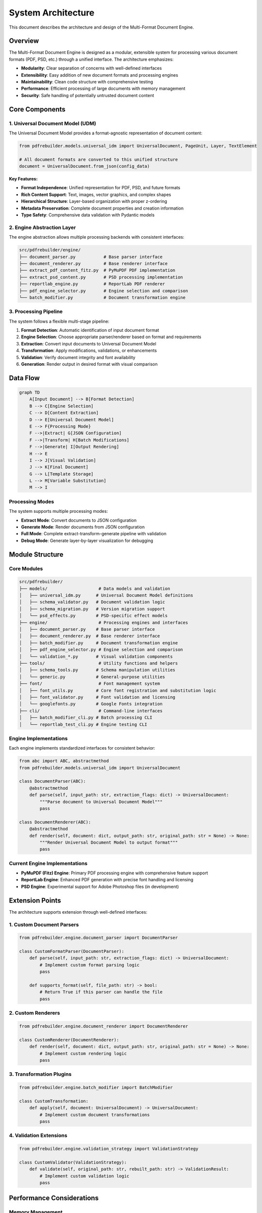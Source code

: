 .. _architecture:

####################
System Architecture
####################

This document describes the architecture and design of the Multi-Format Document Engine.

Overview
========

The Multi-Format Document Engine is designed as a modular, extensible system for processing various document formats (PDF, PSD, etc.) through a unified interface. The architecture emphasizes:

- **Modularity**: Clear separation of concerns with well-defined interfaces
- **Extensibility**: Easy addition of new document formats and processing engines
- **Maintainability**: Clean code structure with comprehensive testing
- **Performance**: Efficient processing of large documents with memory management
- **Security**: Safe handling of potentially untrusted document content

Core Components
===============

1. Universal Document Model (UDM)
---------------------------------

The Universal Document Model provides a format-agnostic representation of document content:

.. code-block:: python

    from pdfrebuilder.models.universal_idm import UniversalDocument, PageUnit, Layer, TextElement

    # All document formats are converted to this unified structure
    document = UniversalDocument.from_json(config_data)

**Key Features:**

- **Format Independence**: Unified representation for PDF, PSD, and future formats
- **Rich Content Support**: Text, images, vector graphics, and complex shapes
- **Hierarchical Structure**: Layer-based organization with proper z-ordering
- **Metadata Preservation**: Complete document properties and creation information
- **Type Safety**: Comprehensive data validation with Pydantic models

2. Engine Abstraction Layer
---------------------------

The engine abstraction allows multiple processing backends with consistent interfaces:

.. code-block:: text

    src/pdfrebuilder/engine/
    ├── document_parser.py           # Base parser interface
    ├── document_renderer.py         # Base renderer interface
    ├── extract_pdf_content_fitz.py  # PyMuPDF PDF implementation
    ├── extract_psd_content.py       # PSD processing implementation
    ├── reportlab_engine.py          # ReportLab PDF renderer
    ├── pdf_engine_selector.py       # Engine selection and comparison
    └── batch_modifier.py            # Document transformation engine

3. Processing Pipeline
----------------------

The system follows a flexible multi-stage pipeline:

1. **Format Detection**: Automatic identification of input document format
2. **Engine Selection**: Choose appropriate parser/renderer based on format and requirements
3. **Extraction**: Convert input documents to Universal Document Model
4. **Transformation**: Apply modifications, validations, or enhancements
5. **Validation**: Verify document integrity and font availability
6. **Generation**: Render output in desired format with visual comparison

Data Flow
=========

.. code-block:: text

    graph TD
        A[Input Document] --> B[Format Detection]
        B --> C[Engine Selection]
        C --> D[Content Extraction]
        D --> E[Universal Document Model]
        E --> F{Processing Mode}
        F -->|Extract| G[JSON Configuration]
        F -->|Transform| H[Batch Modifications]
        F -->|Generate| I[Output Rendering]
        H --> E
        I --> J[Visual Validation]
        J --> K[Final Document]
        G --> L[Template Storage]
        L --> M[Variable Substitution]
        M --> I

Processing Modes
----------------

The system supports multiple processing modes:

- **Extract Mode**: Convert documents to JSON configuration
- **Generate Mode**: Render documents from JSON configuration
- **Full Mode**: Complete extract-transform-generate pipeline with validation
- **Debug Mode**: Generate layer-by-layer visualization for debugging

Module Structure
================

Core Modules
------------

.. code-block:: text

    src/pdfrebuilder/
    ├── models/                    # Data models and validation
    │   ├── universal_idm.py      # Universal Document Model definitions
    │   ├── schema_validator.py   # Document validation logic
    │   ├── schema_migration.py   # Version migration support
    │   └── psd_effects.py        # PSD-specific effect models
    ├── engine/                    # Processing engines and interfaces
    │   ├── document_parser.py    # Base parser interface
    │   ├── document_renderer.py  # Base renderer interface
    │   ├── batch_modifier.py     # Document transformation engine
    │   ├── pdf_engine_selector.py # Engine selection and comparison
    │   └── validation_*.py       # Visual validation components
    ├── tools/                     # Utility functions and helpers
    │   ├── schema_tools.py       # Schema manipulation utilities
    │   └── generic.py            # General-purpose utilities
    ├── font/                      # Font management system
    │   ├── font_utils.py         # Core font registration and substitution logic
    │   ├── font_validator.py     # Font validation and licensing
    │   └── googlefonts.py        # Google Fonts integration
    ├── cli/                       # Command-line interfaces
    │   ├── batch_modifier_cli.py # Batch processing CLI
    │   └── reportlab_test_cli.py # Engine testing CLI

Engine Implementations
----------------------

Each engine implements standardized interfaces for consistent behavior:

.. code-block:: python

    from abc import ABC, abstractmethod
    from pdfrebuilder.models.universal_idm import UniversalDocument

    class DocumentParser(ABC):
        @abstractmethod
        def parse(self, input_path: str, extraction_flags: dict) -> UniversalDocument:
            """Parse document to Universal Document Model"""
            pass

    class DocumentRenderer(ABC):
        @abstractmethod
        def render(self, document: dict, output_path: str, original_path: str = None) -> None:
            """Render Universal Document Model to output format"""
            pass

Current Engine Implementations
------------------------------

- **PyMuPDF (Fitz) Engine**: Primary PDF processing engine with comprehensive feature support
- **ReportLab Engine**: Enhanced PDF generation with precise font handling and licensing
- **PSD Engine**: Experimental support for Adobe Photoshop files (in development)

Extension Points
================

The architecture supports extension through well-defined interfaces:

1. Custom Document Parsers
---------------------------

.. code-block:: python

    from pdfrebuilder.engine.document_parser import DocumentParser

    class CustomFormatParser(DocumentParser):
        def parse(self, input_path: str, extraction_flags: dict) -> UniversalDocument:
            # Implement custom format parsing logic
            pass

        def supports_format(self, file_path: str) -> bool:
            # Return True if this parser can handle the file
            pass

2. Custom Renderers
-------------------

.. code-block:: python

    from pdfrebuilder.engine.document_renderer import DocumentRenderer

    class CustomRenderer(DocumentRenderer):
        def render(self, document: dict, output_path: str, original_path: str = None) -> None:
            # Implement custom rendering logic
            pass

3. Transformation Plugins
-------------------------

.. code-block:: python

    from pdfrebuilder.engine.batch_modifier import BatchModifier

    class CustomTransformation:
        def apply(self, document: UniversalDocument) -> UniversalDocument:
            # Implement custom document transformations
            pass

4. Validation Extensions
------------------------

.. code-block:: python

    from pdfrebuilder.engine.validation_strategy import ValidationStrategy

    class CustomValidator(ValidationStrategy):
        def validate(self, original_path: str, rebuilt_path: str) -> ValidationResult:
            # Implement custom validation logic
            pass

Performance Considerations
==========================

Memory Management
-----------------

- **Streaming Processing**: Large documents processed in chunks
- **Lazy Loading**: Content loaded only when needed
- **Resource Cleanup**: Automatic cleanup of temporary files and memory
- **Configurable Limits**: Memory and processing time limits

Optimization Strategies
-----------------------

- **Caching**: Font metrics and image processing results cached
- **Parallel Processing**: Multi-threaded operations for independent tasks
- **Efficient Data Structures**: Optimized data models for common operations
- **Progressive Loading**: UI updates during long-running operations

Scalability
-----------

- **Batch Processing**: Efficient handling of multiple documents
- **Resource Monitoring**: Track memory and CPU usage
- **Configurable Output**: Flexible output directory management
- **Error Recovery**: Graceful handling of processing failures

Security Model
==============

Input Validation
----------------

- **File Type Validation**: Strict checking of input file formats
- **Content Sanitization**: Removal of potentially malicious content
- **Size Limits**: Configurable limits on file and memory usage
- **Path Validation**: Prevention of directory traversal attacks

Processing Security
-------------------

- **Sandboxed Execution**: External tools run in controlled environments
- **Resource Limits**: CPU and memory limits enforced
- **Safe Defaults**: Secure configuration options by default
- **Error Handling**: Secure error messages without information disclosure

Font Security
-------------

- **Font Validation**: Comprehensive validation of font files
- **Licensing Checks**: Verification of font usage rights
- **Safe Font Loading**: Protected font file processing
- **Fallback Mechanisms**: Safe fallback fonts for missing or invalid fonts

Configuration Management
========================

Settings Architecture
---------------------

.. code-block:: python

    # Centralized configuration with dynamic resolution
    from pdfrebuilder.settings import CONFIG, get_config_value, configure_output_directories

    # Flexible output directory management
    configure_output_directories(
        base_dir="./custom_output",
        test_dir="./test_results",
        reports_dir="./reports"
    )

    # Dynamic configuration resolution
    image_dir = get_config_value("image_dir")  # Resolves to configured path

Configuration Features
----------------------

- **Dynamic Path Resolution**: Paths resolved based on current configuration
- **Environment-Specific Settings**: Different settings for development/production
- **Override Support**: Manual overrides via JSON5 configuration files
- **Validation**: Configuration validation with helpful error messages

Future Architecture
===================

Planned Enhancements
--------------------

1. **Plugin System**: Dynamic loading of custom parsers and renderers
2. **REST API**: Web service interface for remote document processing
3. **Distributed Processing**: Support for large-scale batch operations
4. **Real-time Processing**: Streaming document processing capabilities
5. **Advanced Caching**: Intelligent caching of processing results
6. **Monitoring Integration**: Comprehensive logging and metrics collection

Extensibility Roadmap
---------------------

- **Format Support**: Additional document formats (DOCX, PPTX, etc.)
- **Cloud Integration**: Support for cloud storage and processing
- **AI Integration**: Machine learning for improved extraction accuracy
- **Collaborative Features**: Multi-user document processing workflows

Implementation Details
======================

For specific implementation details, see:

- :doc:`../api/index`: Complete interface specifications
- :doc:`../api/engines`: Engine-specific implementation details
- :doc:`../api/models`: Data structure and validation details
- :doc:`../reference/configuration`: Complete configuration options
- :doc:`security`: Detailed security considerations
